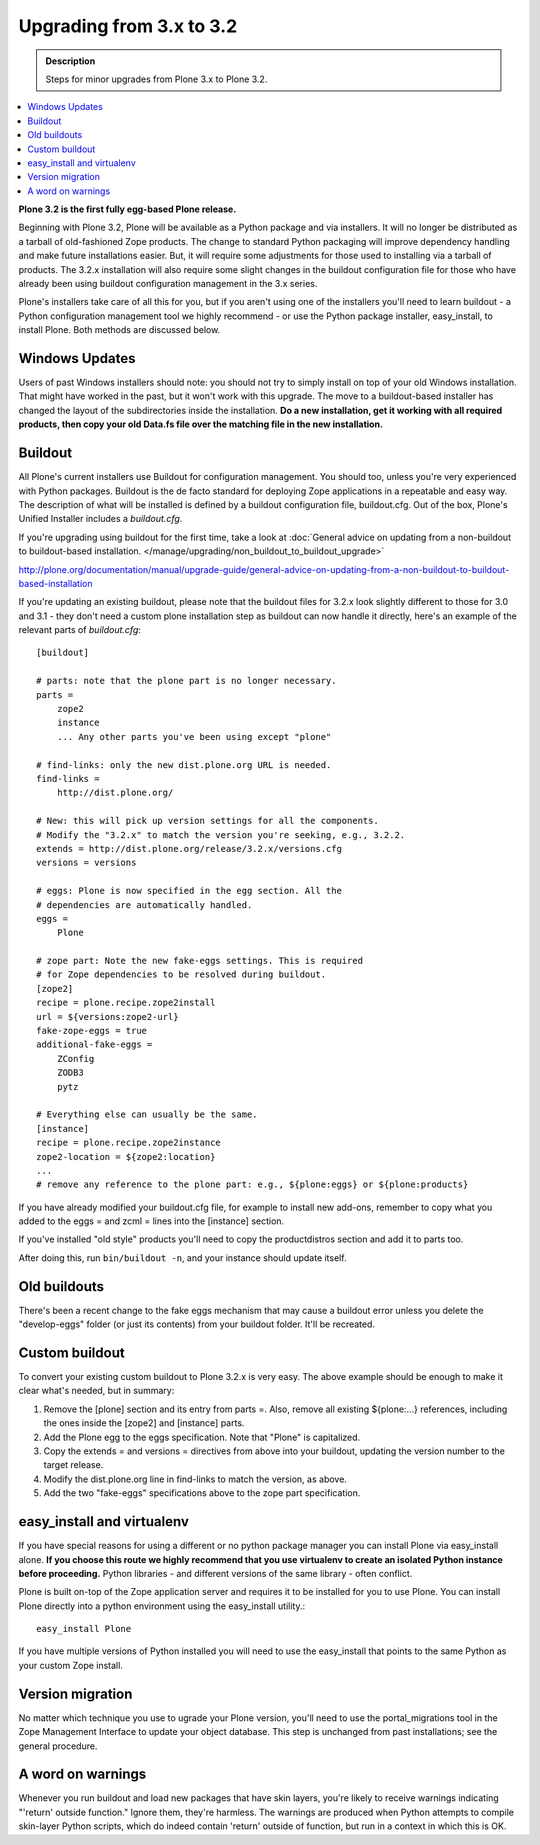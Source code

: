 =========================================================
Upgrading from 3.x to 3.2
=========================================================


.. admonition:: Description

   Steps for minor upgrades from Plone 3.x to Plone 3.2.

.. contents:: :local:


**Plone 3.2 is the first fully egg-based Plone release.**

Beginning with Plone 3.2, Plone will be available as a Python package and via installers. It will no longer be distributed as a tarball of old-fashioned Zope products. The change to standard Python packaging will improve dependency handling and make future installations easier. But, it will require some adjustments for those used to installing via a tarball of products. The 3.2.x installation will also require some slight changes in the buildout configuration file for those who have already been using buildout configuration management in the 3.x series.

Plone's installers take care of all this for you, but if you aren't using one of the installers you'll need to learn buildout - a Python configuration management tool we highly recommend - or use the Python package installer, easy_install, to install Plone. Both methods are discussed below.


Windows Updates
================

Users of past Windows installers should note: you should not try to simply install on top of your old Windows installation. That might have worked in the past, but it won't work with this upgrade. The move to a buildout-based installer has changed the layout of the subdirectories inside the installation. **Do a new installation, get it working with all required products, then copy your old Data.fs file over the matching file in the new installation.**


Buildout
================

All Plone's current installers use Buildout for configuration management. You should too, unless you're very experienced with Python packages. Buildout is the de facto standard for deploying Zope applications in a repeatable and easy way.  The description of what will be installed is defined by a buildout configuration file, buildout.cfg.
Out of the box, Plone's Unified Installer includes a *buildout.cfg*.

If you're upgrading using buildout for the first time, take a look at :doc:`General advice on updating from a non-buildout to buildout-based installation. </manage/upgrading/non_buildout_to_buildout_upgrade>`

http://plone.org/documentation/manual/upgrade-guide/general-advice-on-updating-from-a-non-buildout-to-buildout-based-installation

If you're updating an existing buildout, please note that the buildout files for 3.2.x look slightly different to those for 3.0 and 3.1 - they don't need a custom plone installation step as buildout can now handle it directly, here's an example of the relevant parts of *buildout.cfg*::

    [buildout]

    # parts: note that the plone part is no longer necessary.
    parts = 
        zope2
        instance
        ... Any other parts you've been using except "plone"

    # find-links: only the new dist.plone.org URL is needed.
    find-links =
        http://dist.plone.org/

    # New: this will pick up version settings for all the components.
    # Modify the "3.2.x" to match the version you're seeking, e.g., 3.2.2.
    extends = http://dist.plone.org/release/3.2.x/versions.cfg
    versions = versions

    # eggs: Plone is now specified in the egg section. All the
    # dependencies are automatically handled.
    eggs =
        Plone

    # zope part: Note the new fake-eggs settings. This is required
    # for Zope dependencies to be resolved during buildout.
    [zope2]
    recipe = plone.recipe.zope2install
    url = ${versions:zope2-url}
    fake-zope-eggs = true
    additional-fake-eggs =
        ZConfig
        ZODB3
        pytz

    # Everything else can usually be the same.
    [instance]
    recipe = plone.recipe.zope2instance
    zope2-location = ${zope2:location}
    ...
    # remove any reference to the plone part: e.g., ${plone:eggs} or ${plone:products}


If you have already modified your buildout.cfg file, for example to install new add-ons, remember to copy what you added to the eggs = and zcml = lines into the [instance] section. 

If you've installed "old style" products you'll need to copy the productdistros section and add it to parts too.

After doing this, run ``bin/buildout -n``, and your instance should update itself.


Old buildouts
================

There's been a recent change to the fake eggs mechanism that may cause a buildout error unless you delete the "develop-eggs" folder (or just its contents) from your buildout folder. It'll be recreated.


Custom buildout
================

To convert your existing custom buildout to Plone 3.2.x is very easy. The above example should be enough to make it clear what's needed, but in summary:

1. Remove the [plone] section and its entry from parts =. Also, remove all existing ${plone:...} references, including the ones inside the [zope2] and [instance] parts.

2. Add the Plone egg to the eggs specification. Note that "Plone" is capitalized.

3. Copy the extends = and versions = directives from above into your buildout, updating the version number to the target release.

4. Modify the dist.plone.org line in find-links to match the version, as above.

5. Add the two "fake-eggs" specifications above to the zope part specification.


easy_install and virtualenv
================================

If you have special reasons for using a different or no python package manager you can install Plone via easy_install alone. **If you choose this route we highly recommend that you use virtualenv to create an isolated Python instance before proceeding.** Python libraries - and different versions of the same library - often conflict.

Plone is built on-top of the Zope application server and requires it to be installed for you to use Plone.  You can install Plone directly into a python environment using the easy_install utility.::

    easy_install Plone

If you have multiple versions of Python installed you will need to use the easy_install that points to the same Python as your custom Zope install.


Version migration
================================

No matter which technique you use to ugrade your Plone version, you'll need to use the portal_migrations tool in the Zope Management Interface to update your object database. This step is unchanged from past installations; see the general procedure.


A word on warnings
================================

Whenever you run buildout and load new packages that have skin layers, you're likely to receive warnings indicating "'return' outside function." Ignore them, they're harmless. The warnings are produced when Python attempts to compile skin-layer Python scripts, which do indeed contain 'return' outside of function, but run in a context in which this is OK.